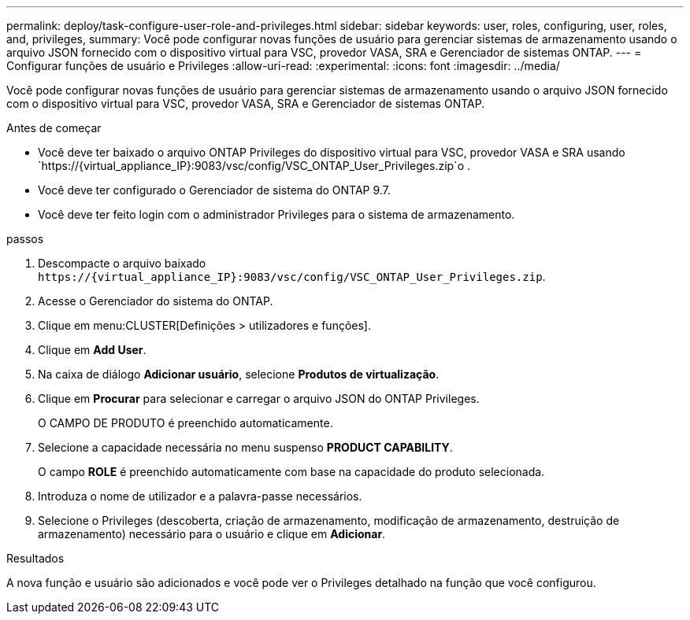 ---
permalink: deploy/task-configure-user-role-and-privileges.html 
sidebar: sidebar 
keywords: user, roles, configuring, user, roles, and, privileges, 
summary: Você pode configurar novas funções de usuário para gerenciar sistemas de armazenamento usando o arquivo JSON fornecido com o dispositivo virtual para VSC, provedor VASA, SRA e Gerenciador de sistemas ONTAP. 
---
= Configurar funções de usuário e Privileges
:allow-uri-read: 
:experimental: 
:icons: font
:imagesdir: ../media/


[role="lead"]
Você pode configurar novas funções de usuário para gerenciar sistemas de armazenamento usando o arquivo JSON fornecido com o dispositivo virtual para VSC, provedor VASA, SRA e Gerenciador de sistemas ONTAP.

.Antes de começar
* Você deve ter baixado o arquivo ONTAP Privileges do dispositivo virtual para VSC, provedor VASA e SRA usando `+https://{virtual_appliance_IP}:9083/vsc/config/VSC_ONTAP_User_Privileges.zip+`o .
* Você deve ter configurado o Gerenciador de sistema do ONTAP 9.7.
* Você deve ter feito login com o administrador Privileges para o sistema de armazenamento.


.passos
. Descompacte o arquivo baixado `+https://{virtual_appliance_IP}:9083/vsc/config/VSC_ONTAP_User_Privileges.zip+`.
. Acesse o Gerenciador do sistema do ONTAP.
. Clique em menu:CLUSTER[Definições > utilizadores e funções].
. Clique em *Add User*.
. Na caixa de diálogo *Adicionar usuário*, selecione *Produtos de virtualização*.
. Clique em *Procurar* para selecionar e carregar o arquivo JSON do ONTAP Privileges.
+
O CAMPO DE PRODUTO é preenchido automaticamente.

. Selecione a capacidade necessária no menu suspenso *PRODUCT CAPABILITY*.
+
O campo *ROLE* é preenchido automaticamente com base na capacidade do produto selecionada.

. Introduza o nome de utilizador e a palavra-passe necessários.
. Selecione o Privileges (descoberta, criação de armazenamento, modificação de armazenamento, destruição de armazenamento) necessário para o usuário e clique em *Adicionar*.


.Resultados
A nova função e usuário são adicionados e você pode ver o Privileges detalhado na função que você configurou.
